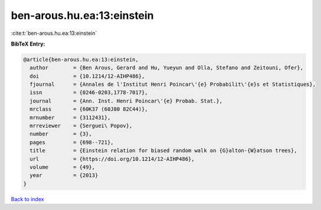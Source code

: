 ben-arous.hu.ea:13:einstein
===========================

:cite:t:`ben-arous.hu.ea:13:einstein`

**BibTeX Entry:**

.. code-block:: bibtex

   @article{ben-arous.hu.ea:13:einstein,
     author        = {Ben Arous, Gerard and Hu, Yueyun and Olla, Stefano and Zeitouni, Ofer},
     doi           = {10.1214/12-AIHP486},
     fjournal      = {Annales de l'Institut Henri Poincar\'{e} Probabilit\'{e}s et Statistiques},
     issn          = {0246-0203,1778-7017},
     journal       = {Ann. Inst. Henri Poincar\'{e} Probab. Stat.},
     mrclass       = {60K37 (60J80 82C44)},
     mrnumber      = {3112431},
     mrreviewer    = {Serguei\ Popov},
     number        = {3},
     pages         = {698--721},
     title         = {Einstein relation for biased random walk on {G}alton-{W}atson trees},
     url           = {https://doi.org/10.1214/12-AIHP486},
     volume        = {49},
     year          = {2013}
   }

`Back to index <../By-Cite-Keys.html>`_
